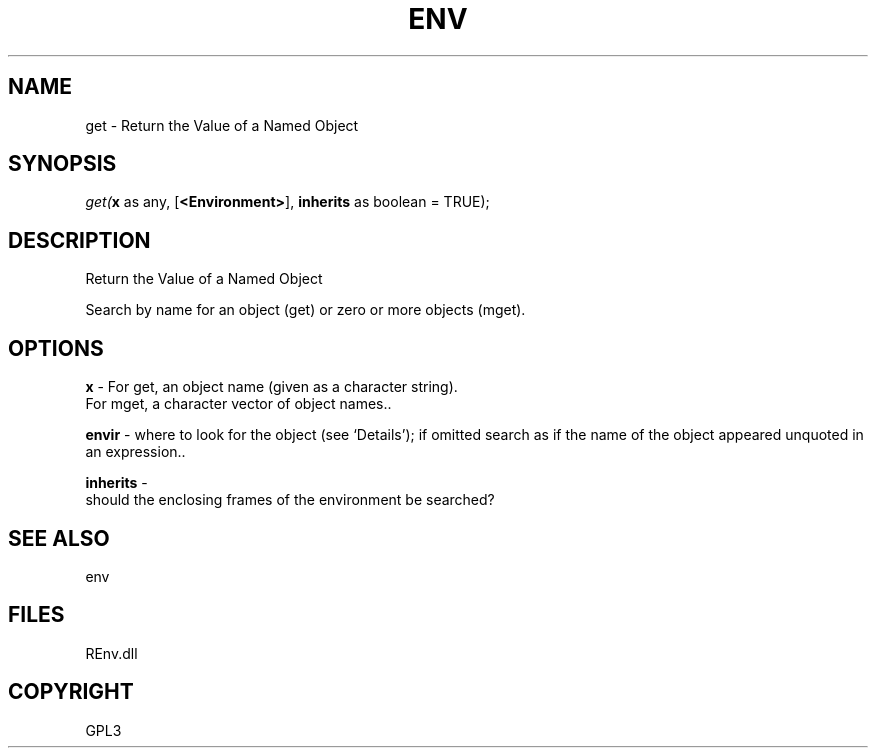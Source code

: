 .\" man page create by R# package system.
.TH ENV 1 2002-May "get" "get"
.SH NAME
get \- Return the Value of a Named Object
.SH SYNOPSIS
\fIget(\fBx\fR as any, 
[\fB<Environment>\fR], 
\fBinherits\fR as boolean = TRUE);\fR
.SH DESCRIPTION
.PP
Return the Value of a Named Object
 
 Search by name for an object (get) or zero or more objects (mget).
.PP
.SH OPTIONS
.PP
\fBx\fB \fR\- For get, an object name (given as a character string).
 For mget, a character vector of object names.. 
.PP
.PP
\fBenvir\fB \fR\- where to look for the object (see ‘Details’); if omitted search as if the name of the object appeared unquoted in an expression.. 
.PP
.PP
\fBinherits\fB \fR\- 
 should the enclosing frames of the environment be searched?
. 
.PP
.SH SEE ALSO
env
.SH FILES
.PP
REnv.dll
.PP
.SH COPYRIGHT
GPL3
